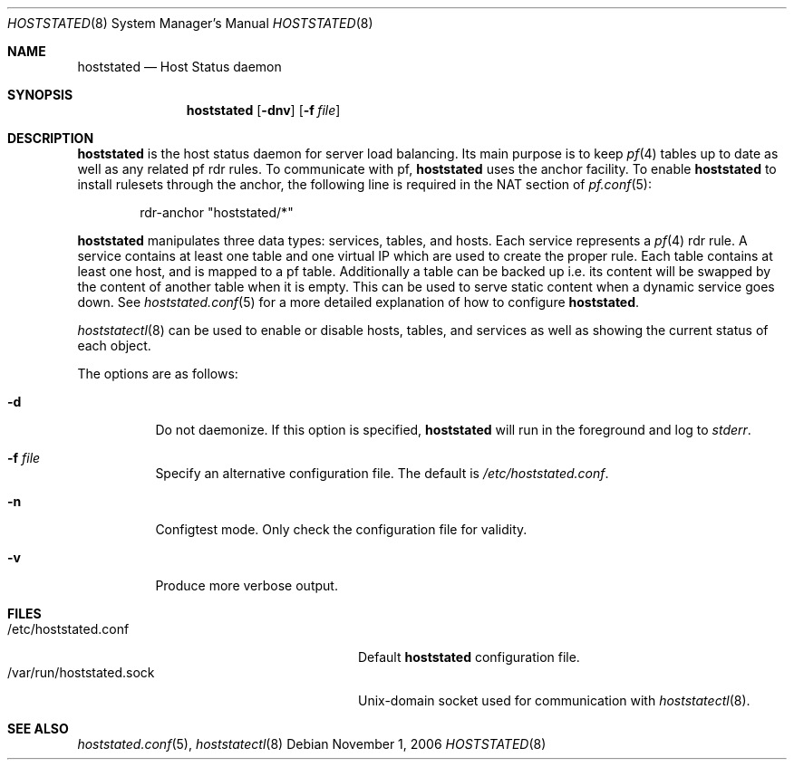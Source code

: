 .\"	$OpenBSD: hoststated.8,v 1.5 2007/01/09 13:50:11 pyr Exp $
.\"
.\" Copyright (c) 2006 Pierre-Yves Ritschard <pyr@openbsd.org>
.\"
.\" Permission to use, copy, modify, and distribute this software for any
.\" purpose with or without fee is hereby granted, provided that the above
.\" copyright notice and this permission notice appear in all copies.
.\"
.\" THE SOFTWARE IS PROVIDED "AS IS" AND THE AUTHOR DISCLAIMS ALL WARRANTIES
.\" WITH REGARD TO THIS SOFTWARE INCLUDING ALL IMPLIED WARRANTIES OF
.\" MERCHANTABILITY AND FITNESS. IN NO EVENT SHALL THE AUTHOR BE LIABLE FOR
.\" ANY SPECIAL, DIRECT, INDIRECT, OR CONSEQUENTIAL DAMAGES OR ANY DAMAGES
.\" WHATSOEVER RESULTING FROM LOSS OF USE, DATA OR PROFITS, WHETHER IN AN
.\" ACTION OF CONTRACT, NEGLIGENCE OR OTHER TORTIOUS ACTION, ARISING OUT OF
.\" OR IN CONNECTION WITH THE USE OR PERFORMANCE OF THIS SOFTWARE.
.\"
.Dd November 1, 2006
.Dt HOSTSTATED 8
.Os
.Sh NAME
.Nm hoststated
.Nd Host Status daemon
.Sh SYNOPSIS
.Nm
.Op Fl dnv
.Op Fl f Ar file
.Sh DESCRIPTION
.Nm
is the host status daemon for server load balancing.
Its main purpose is to keep
.Xr pf 4
tables up to date
as well as any related pf rdr rules.
To communicate with pf,
.Nm
uses the anchor facility.
To enable
.Nm
to install rulesets through the anchor,
the following line is required in the NAT section of
.Xr pf.conf 5 :
.Bd -literal -offset indent
rdr-anchor "hoststated/*"
.Ed
.Pp
.Nm
manipulates three data types: services, tables, and hosts.
Each service represents a
.Xr pf 4
rdr rule.
A service contains at least one table and one virtual IP which are
used to create the proper rule.
Each table contains at least one host, and is mapped to a pf table.
Additionally a table can be backed up i.e. its content will be swapped
by the content of another table when it is empty.
This can be used to serve static content when a dynamic service goes down.
See
.Xr hoststated.conf 5
for a more detailed explanation of how to configure
.Nm .
.Pp
.Xr hoststatectl 8
can be used to enable or disable hosts, tables, and services as well
as showing the current status of each object.
.Pp
The options are as follows:
.Bl -tag -width Ds
.It Fl d
Do not daemonize.
If this option is specified,
.Nm
will run in the foreground and log to
.Em stderr .
.It Fl f Ar file
Specify an alternative configuration file.
The default is
.Pa /etc/hoststated.conf .
.It Fl n
Configtest mode.
Only check the configuration file for validity.
.It Fl v
Produce more verbose output.
.El
.Sh FILES
.Bl -tag -width "/var/run/hoststated.sockXX" -compact
.It /etc/hoststated.conf
Default
.Nm
configuration file.
.It /var/run/hoststated.sock
Unix-domain socket used for communication with
.Xr hoststatectl 8 .
.El
.Sh SEE ALSO
.Xr hoststated.conf 5 ,
.Xr hoststatectl 8
